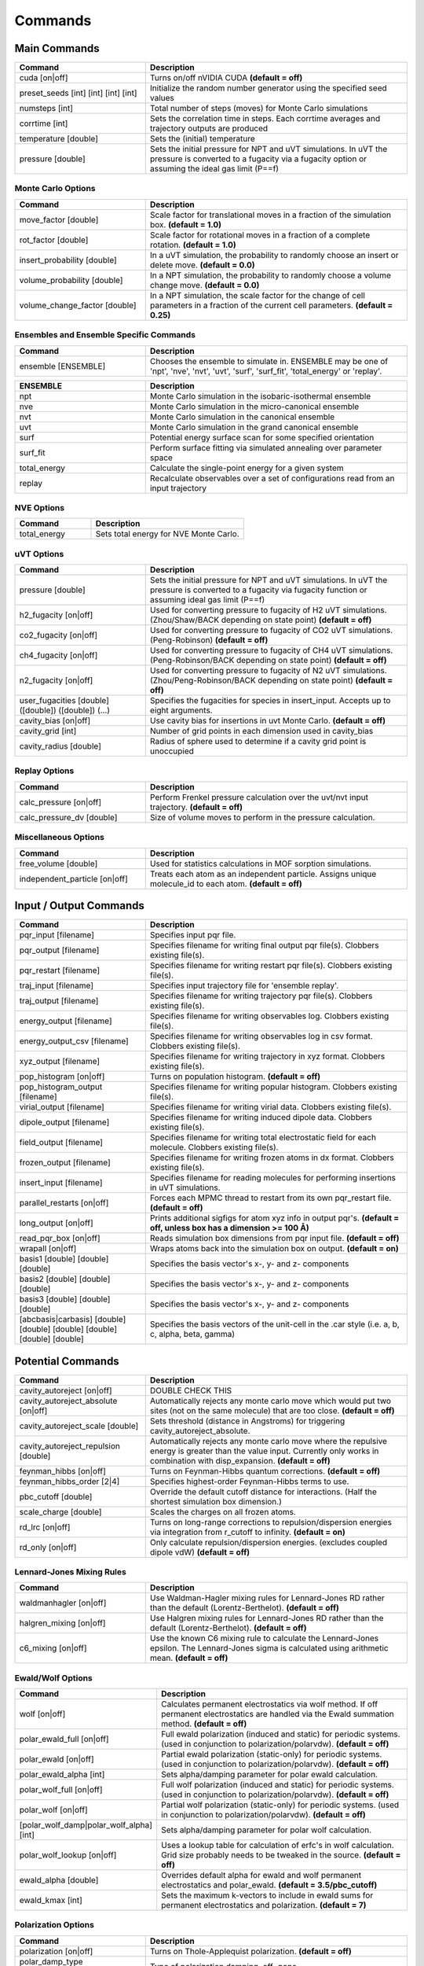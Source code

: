 Commands
********

Main Commands
=============

.. csv-table::
    :header: "Command","Description"
    :widths: 20,40

    "cuda [on|off]", "Turns on/off nVIDIA CUDA **(default = off)**"
    "preset_seeds [int] [int] [int] [int]", "Initialize the random number generator using the specified seed values"
    "numsteps [int]", "Total number of steps (moves) for Monte Carlo simulations"
    "corrtime [int]", "Sets the correlation time in steps. Each corrtime averages and trajectory outputs are produced"
    "temperature [double]", "Sets the (initial) temperature"
    "pressure [double]", "Sets the initial pressure for NPT and uVT simulations. In uVT the pressure is converted to a fugacity via a fugacity option or assuming the ideal gas limit (P==f)"

Monte Carlo Options
-------------------

.. csv-table::
    :header: "Command","Description"
    :widths: 20,40

    "move_factor [double]", "Scale factor for translational moves in a fraction of the simulation box. **(default = 1.0)**"
    "rot_factor [double]", "Scale factor for rotational moves in a fraction of a complete rotation. **(default = 1.0)**"
    "insert_probability [double]", "In a uVT simulation, the probability to randomly choose an insert or delete move. **(default = 0.0)**"
    "volume_probability [double]", "In a NPT simulation, the probability to randomly choose a volume change move. **(default = 0.0)**"
    "volume_change_factor [double]", "In a NPT simulation, the scale factor for the change of cell parameters in a fraction of the current cell parameters. **(default = 0.25)**"


Ensembles and Ensemble Specific Commands
----------------------------------------

.. csv-table::
    :header: "Command","Description"
    :widths: 20,40

    "ensemble [ENSEMBLE]", "Chooses the ensemble to simulate in. ENSEMBLE may be one of 'npt', 'nve', 'nvt', 'uvt', 'surf', 'surf_fit', 'total_energy' or 'replay'."

\

.. csv-table::
    :header: "ENSEMBLE","Description"
    :widths: 20,40

    "npt", "Monte Carlo simulation in the isobaric-isothermal ensemble"
    "nve", "Monte Carlo simulation in the micro-canonical ensemble"
    "nvt", "Monte Carlo simulation in the canonical ensemble"
    "uvt", "Monte Carlo simulation in the grand canonical ensemble"
    "surf", "Potential energy surface scan for some specified orientation"
    "surf_fit", "Perform surface fitting via simulated annealing over parameter space"
    "total_energy", "Calculate the single-point energy for a given system"
    "replay", "Recalculate observables over a set of configurations read from an input trajectory"

NVE Options
-----------

.. csv-table::
    :header: "Command","Description"
    :widths: 20,40

    "total_energy", "Sets total energy for NVE Monte Carlo."

uVT Options
-----------

.. csv-table::
    :header: "Command","Description"
    :widths: 20,40

    "pressure [double]", "Sets the initial pressure for NPT and uVT simulations. In uVT the pressure is converted to a fugacity via fugacity function or assuming ideal gas limit (P==f)"
    "h2_fugacity [on|off]", "Used for converting pressure to fugacity of H2 uVT simulations. (Zhou/Shaw/BACK depending on state point) **(default = off)**"
    "co2_fugacity [on|off]", "Used for converting pressure to fugacity of CO2 uVT simulations. (Peng-Robinson) **(default = off)**"
    "ch4_fugacity [on|off]", "Used for converting pressure to fugacity of CH4 uVT simulations. (Peng-Robinson/BACK depending on state point) **(default = off)**"
    "n2_fugacity [on|off]", "Used for converting pressure to fugacity of N2 uVT simulations. (Zhou/Peng-Robinson/BACK depending on state point) **(default = off)**"
    "user_fugacities [double] ([double]) ([double]) (...)", "Specifies the fugacities for species in insert_input. Accepts up to eight arguments."
    "cavity_bias [on|off]", "Use cavity bias for insertions in uvt Monte Carlo. **(default = off)**"
    "cavity_grid [int]", "Number of grid points in each dimension used in cavity_bias"
    "cavity_radius [double]", "Radius of sphere used to determine if a cavity grid point is unoccupied"

Replay Options
--------------

.. csv-table::
    :header: "Command","Description"
    :widths: 20,40

    "calc_pressure [on|off]", "Perform Frenkel pressure calculation over the uvt/nvt input trajectory. **(default = off)**"
    "calc_pressure_dv [double]", "Size of volume moves to perform in the pressure calculation."

Miscellaneous Options
---------------------

.. csv-table::
    :header: "Command","Description"
    :widths: 20,40

    "free_volume [double]", "Used for statistics calculations in MOF sorption simulations."
    "independent_particle [on|off]", "Treats each atom as an independent particle. Assigns unique molecule_id to each atom. **(default = off)**"

Input / Output Commands
=======================

.. csv-table::
    :header: "Command","Description"
    :widths: 20,40

    "pqr_input [filename]", "Specifies input pqr file."
    "pqr_output [filename]", "Specifies filename for writing final output pqr file(s). Clobbers existing file(s)."
    "pqr_restart [filename]", "Specifies filename for writing restart pqr file(s). Clobbers existing file(s)."
    "traj_input [filename]", "Specifies input trajectory file for 'ensemble replay'."
    "traj_output [filename]", "Specifies filename for writing trajectory pqr file(s). Clobbers existing file(s)."
    "energy_output [filename]", "Specifies filename for writing observables log. Clobbers existing file(s)."
    "energy_output_csv [filename]", "Specifies filename for writing observables log in csv format. Clobbers existing file(s)."
    "xyz_output [filename]", "Specifies filename for writing trajectory in xyz format. Clobbers existing file(s)."
    "pop_histogram [on|off]", "Turns on population histogram. **(default = off)**"
    "pop_histogram_output [filename]", "Specifies filename for writing popular histogram. Clobbers existing file(s)."
    "virial_output [filename]", "Specifies filename for writing virial data. Clobbers existing file(s)."
    "dipole_output [filename]", "Specifies filename for writing induced dipole data. Clobbers existing file(s)."
    "field_output [filename]", "Specifies filename for writing total electrostatic field for each molecule. Clobbers existing file(s)."
    "frozen_output [filename]", "Specifies filename for writing frozen atoms in dx format. Clobbers existing file(s)."
    "insert_input [filename]", "Specifies filename for reading molecules for performing insertions in uVT simulations."
    "parallel_restarts [on|off]", "Forces each MPMC thread to restart from its own pqr_restart file. **(default = off)**"
    "long_output [on|off]", "Prints additional sigfigs for atom xyz info in output pqr's. **(default = off, unless box has a dimension >= 100 Å)**"
    "read_pqr_box [on|off]", "Reads simulation box dimensions from pqr input file. **(default = off)**"
    "wrapall [on|off]", "Wraps atoms back into the simulation box on output. **(default = on)**"
    "basis1 [double] [double] [double]", "Specifies the basis vector's x-, y- and z- components"
    "basis2 [double] [double] [double]", "Specifies the basis vector's x-, y- and z- components"
    "basis3 [double] [double] [double]", "Specifies the basis vector's x-, y- and z- components"
    "[abcbasis|carbasis] [double] [double] [double] [double] [double] [double]", "Specifies the basis vectors of the unit-cell in the .car style (i.e. a, b, c, alpha, beta, gamma)"

Potential Commands
==================

.. csv-table::
    :header: "Command","Description"
    :widths: 20,40

    "cavity_autoreject [on|off]", "DOUBLE CHECK THIS"
    "cavity_autoreject_absolute [on|off]", "Automatically rejects any monte carlo move which would put two sites (not on the same molecule) that are too close. **(default = off)**"
    "cavity_autoreject_scale [double]", "Sets threshold (distance in Angstroms) for triggering cavity_autoreject_absolute."
    "cavity_autoreject_repulsion [double]", "Automatically rejects any monte carlo move where the repulsive energy is greater than the value input. Currently only works in combination with disp_expansion. **(default = off)**"
    "feynman_hibbs [on|off]", "Turns on Feynman-Hibbs quantum corrections. **(default = off)**"
    "feynman_hibbs_order [2|4]", "Specifies highest-order Feynman-Hibbs terms to use."
    "pbc_cutoff [double]", "Override the default cutoff distance for interactions. (Half the shortest simulation box dimension.)"
    "scale_charge [double]", "Scales the charges on all frozen atoms."
    "rd_lrc [on|off]", "Turns on long-range corrections to repulsion/dispersion energies via integration from r_cutoff to infinity. **(default = on)**"
    "rd_only [on|off]", "Only calculate repulsion/dispersion energies. (excludes coupled dipole vdW) **(default = off)**"

Lennard-Jones Mixing Rules
--------------------------

.. csv-table::
    :header: "Command","Description"
    :widths: 20,40

    "waldmanhagler [on|off]", "Use Waldman-Hagler mixing rules for Lennard-Jones RD rather than the default (Lorentz-Berthelot). **(default = off)**"
    "halgren_mixing [on|off]", "Use Halgren mixing rules for Lennard-Jones RD rather than the default (Lorentz-Berthelot). **(default = off)**"
    "c6_mixing [on|off]", "Use the known C6 mixing rule to calculate the Lennard-Jones epsilon. The Lennard-Jones sigma is calculated using arithmetic mean. **(default = off)**"

Ewald/Wolf Options
------------------

.. csv-table::
    :header: "Command","Description"
    :widths: 20,40

    "wolf [on|off]", "Calculates permanent electrostatics via wolf method. If off permanent electrostatics are handled via the Ewald summation method. **(default = off)**"
    "polar_ewald_full [on|off]", "Full ewald polarization (induced and static) for periodic systems. (used in conjunction to polarization/polarvdw). **(default = off)**"
    "polar_ewald [on|off]", "Partial ewald polarization (static-only) for periodic systems. (used in conjunction to polarization/polarvdw). **(default = off)**"
    "polar_ewald_alpha [int]", "Sets alpha/damping parameter for polar ewald calculation."
    "polar_wolf_full [on|off]", "Full wolf polarization (induced and static) for periodic systems. (used in conjunction to polarization/polarvdw). **(default = off)**"
    "polar_wolf [on|off]", "Partial wolf polarization (static-only) for periodic systems. (used in conjunction to polarization/polarvdw). **(default = off)**"
    "[polar_wolf_damp|polar_wolf_alpha] [int]", "Sets alpha/damping parameter for polar wolf calculation."
    "polar_wolf_lookup [on|off]", "Uses a lookup table for calculation of erfc's in wolf calculation. Grid size probably needs to be tweaked in the source. **(default = off)**"
    "ewald_alpha [double]", "Overrides default alpha for ewald and wolf permanent electrostatics and polar_ewald. **(default = 3.5/pbc_cutoff)**"
    "ewald_kmax [int]", "Sets the maximum k-vectors to include in ewald sums for permanent electrostatics and polarization. **(default = 7)**"

Polarization Options
--------------------

.. csv-table::
    :header: "Command","Description"
    :widths: 20,40

    "polarization [on|off]", "Turns on Thole-Applequist polarization. **(default = off)**"
    "polar_damp_type [off|none|linear|exponential]", "Type of polarization damping. off=none"
    "polar_damp [double]", "Polarization exponential damping constant (to help avoid polarization catastrophe)."
    "polar_ewald [on|off]", "Calculate induced polarization via ewald summation. **(default = off)**"
    "polarizability_tensor [on|off]", "Prints the molecular polarizability tensor for the system. **(default = off)**"
    "polar_zodid [on|off]", "Calculates polarization energy via zeroth-order iteration. **(default = off)**"
    "polar_iterative [on|off]", "Full iterative method for calculation polarization energy. **(default = off)**"
    "polar_palmo [on|off]", "Iterative polar correction due to Kim Palmo. **(default = off)**"
    "polar_gs [on|off]", "Gauss-Seidel smoothing for iterative polarization. **(default = off)**"
    "polar_gs_ranked [on|off]", "Ranked Gauss-Seidel smoothing for iterative polarization. **(default = off)**"
    "polar_sor [on|off]", "(Linear??) polarization overrelaxation. **(default = off)**"
    "polar_esor [on|off]", "Exponential polarization overrelaxation. **(default = off)**"
    "polar_gamma [double]", "Polarization overrelaxation constant."
    "polar_precision [double]", "Terminate polarization iterative solver when all dipole fluctuations are within this tolerance."
    "polar_max_iter [int]", "Terminate polarization iterative solver after a fixed number of iterations."
    "polar_self [on|off]", "Include molecular self-induction. **(default = off)**"
    "polar_rrms [on|off]", "Calculate root-mean-square fluctuation in dipoles elements during iterative solution. **(default = off)**"

PHAHST Options
--------------

.. csv-table::
    :header: "Command","Description"
    :widths: 20,40

    "[phahst|disp_expansion] [on|off]", "Activates a RD potential similar to the Tang-Toennies potential. E_rd = -C6/r^6-C8/r^8-C10/r^10+596.725194095/epsilon*exp(-epsilon*(r-sigma)). **(default = off)**"
    "damp_dispersion [on|off]", "Damps the PHAHST dispersion interaction according to Tang and Toennies's incomplete gamma functions. **(default = on)**"
    "extrapolate_disp_coeffs [on|off]", "Extrapolates C10 from C6 and C8. **(default = off)**"

Coupled-Dipole Van der Waals Options
------------------------------------

.. csv-table::
    :header: "Command","Description"
    :widths: 20,40

    "[cdvdw|polarvdw] [on|off|evects|comp]", "Turns on coupled-dipole method van der Waals. Evects prints eigenvectors and comp prints a comparision to a two-body decomposition. Also activates polarization. **(default = off)**"
    "vdw_fh_2be [on|off] ", "Uses two-body expansion for calculation of Feynman Hibbs in coupled-dipole vdW calculations. **(default = off)**"
    "cdvdw_9th_repulsion [on|off]", "Use 9th power mixing rule (rep_ij = (rep_ii^(1/9)+rep_jj^(1/9))^9) for repulsion interactions (used in conjunction with coupled-dipole vdW) **(default = off)**"
    "cdvdw_sig_rep [on|off]", "Calculate repulsion using 3/2*hbar*w_i*w_j*alpha_i*alpha_j/(w_i+w_j)*sig6 with WH mixing for sigma) (used in conjunction with coupled-dipole vdW) **(default = off)**"
    "cdvdw_exp_rep [on|off]", "Uses exponential repulsion sigma*exp(-r/2epsilon), using some mixing rule I found somewhere -- see source code. **(default = off)**"

Miscellaneous Options
---------------------

None of these are guaranteed to work.\

.. csv-table::
    :header: "Command","Description"
    :widths: 20,40

    "sg [on|off]", "Silvera-Goldman potential. **(default = off)**"
    "dreiding [on|off]", "Dreiding potential. **(default = off)**"
    "spectre [on|off]", "??? **(default = off)**"
    "spectre_max_charge [double]", ""
    "spectre_max_target [double]", ""
    "rd_anharmonic [on|off]", "??? Turns on 1D bonded RD potential or something? **(default = off)**"
    "rd_anharmonic_k [double]", "Harmonic term (order 2)."
    "rd_anharmonic_g [double]", "Anharmonic term (order 4)."
    "feynman_kleinert [on|off]", "??? Iterative Feynman-Kleinert correction for anharmonic bond potential. **(default = off)**"

Annealing / Tempering Commands
==============================

.. csv-table::
    :header: "Command","Description"
    :widths: 20,40

    "simulated_annealing [on|off]", "Turns on simulated annealing for MC simulations. **(default = off)**"
    "simulated_annealing_schedule [double]", "(Exponential) decay constant for the temperature in a simulated annealing MC simulation."
    "simulated_annealing_target [double]", "Target temperature in a simulated annealing MC simulation."
    "simulated_annealing_linear [on|off]", "Sets a linear ramp throughout the entire simulation instead of exponential decay."

Parallel Tempering Options
--------------------------

.. csv-table::
    :header: "Command","Description"
    :widths: 20,40

    "parallel_tempering [on|off]", "Turns on parallel tempering for Monte Carlo simulations. **(default = off)**"
    "ptemp_freq [int]", "How often to perform bath swaps when performing Monte Carlo with parallel tempering. **(default = 20)**"
    "max_temperature [double]", "Sets the temperature for the hottest bath in a MC simulation with parallel tempering."


Quantum Rotation Commands
=========================

.. csv-table::
    :header: "Command","Description"
    :widths: 20,40

    "quantum_rotation [on|off]", "Enables quantum rotational eigenspectrum calculation. **(default = off)**"
    "quantum_rotation_hindered [on|off]", "Calculates the rotational energy levels using the hindered potential sin^2θ. **(default = off)**"
    "quantum_rotation_hindered_barrier [double]", ""
    "quantum_rotation_B [double]", "Sets the rotational constant. For H2, it is 85.35060622 Kelvin."
    "quantum_rotation_level_max [int]", "Number of rotational energy levels to solve for (Equal to (l_max + 1)2). **(default = 36)**"
    "quantum_rotation_l_max [int]", "Number of rotational energy levels to solve for (Equal to (l_max + 1)2). **(default = 36)**"
    "quantum_rotation_sum [int]", "Number of rotational energy levels to sum over. **(default = 10)**"
    "quantum_vibration [on|off]", "**(default = off)**"

Surface Fitting Commands
========================

.. csv-table::
    :header: "Command","Description"
    :widths: 20,40

    "fit_start_temp [double]", "Intial temperature for parameter annealing during surface fitting. **(default = 50000)**"
    "fit_schedule [double]", "Temperature (exponential) decay constant for parameter annealing during surface fitting. **(default = 0.999)**"
    "fit_max_energy [double]", "Maximum energy values to be considered during surin two weeksface fitting. **(default = 2000)**"
    "fit_input [file]", "Specifies fit input file. Call multiple times to specify multiple fit geometries."
    "surf_descent [on|off]", "Only accept parameter moves that lower the square error (rather than a Monte Carlo approach)."
    "surf_weight_constant [double]", "Exponential weighting factor used in surface fitting to prioritize fitting at lower potential energies. **(default = 0.5)**"
    "surf_scale_q [double]", "Magnitude of charge fluctuations during surface fitting **(default = 0)**"
    "surf_scale_r [double]", "Magnitude of position fluctuations of non-H2E/H2Q sites (when that site exists in multiples/doesn't apply to CoM site) **(default = 0.001)**"
    "surf_scale_epsilon [double]", "Magnitude of epsilon fluctations to sites with non-zero epsilon. **(default = 1.0)**"
    "surf_scale_sigma [double]", "Magntiude of sigma fluctuations to sites with non-zero sigma. **(default = 0.1)**"
    "surf_scale_omega [double]", "Magnitude of omega fluctuations to sites with non-zero omega. **(default = 0.001)**"
    "surf_scale_pol [double]", "Magnitude of alpha (polarizabilities) fluctuations to sites with non-zero alpha. **(default = 0)**"
    "surf_qshift [on|off]", "Adjusts position of H2Q sites while adjusting charges of H2Q and H2G to remain charge neutral and conserve quadrupole. **(default = off)**"
    "surf_global_axis [on|off]", "Use quaternions to rotate the molecules about the cartesian axes during surface fitting (as opposed to the local axes which is the default) **(default = off)**"
    "surf_scale_pol [double]", "Magnitude of polarizability fluctuations to sites with non-zero polarizability. **(default = 0)**"
    "surf_scale_c6 [double]", "Magnitude of C6 fluctuations to sites with non-zero C6. **(default = 0)**"
    "surf_scale_c8 [double]", "Magnitude of C8 fluctuations to sites with non-zero C8. **(default = 0)**"
    "surf_scale_c10 [double]", "Magnitude of C10 fluctuations to sites with non-zero C10. **(default = 0)**"

Surface Scan Options
--------------------

.. csv-table::
    :header: "Command","Description"
    :widths: 20,40

    "surf_decomp [on|off]", "Decompose the total energy into it's components (i.e. electrostatic, polarization, Lennard-Jones, CPM-vdW) **(default = off)**"
    "surf_min [double]", "Minimum center-of-mass to center-of-mass pair separation in the generation of the potential energy surface. **(default = 0.25)**"
    "surf_max [double]", "Maximum center-of-mass to center-of-mass pair separation in the generation of the potential energy surface. **(default = 25.0)**"
    "surf_inc [double]", "Increment for center-of-mass to center-of-mass pair separation in the generation of the potential energy surface. **(default = 0.25)**"
    "surf_ang [double]", "Angular increment (in rads) for generation of the isotropic potential energy surface."
    "surf_preserve [on|off]", "Preserve orientation while calculating surface curves. **(default = off)**"
    "surf_preserve_rotation [double] [double] [double] [double] [double] [double]", "Perform rotation to molecules prior to calculating surface curves. (a1, b1, c1, a2, b2, c2)"
    "surf_print_level [1-6]", "Verbosity of surface trajectory data written to surf_output. **(default = 3)**"
    "surf_output", "Output file for surface curves."

Virial Coefficient Options
--------------------------

.. csv-table::
    :header: "Command","Description"
    :widths: 20,40

    "surf_virial [on|off]", "Perform calculation of second virial coefficient. **(default = off)**"
    "virial_tmin [double]", "Use with surf_virial. Minimum temperature considered. **(default = 10)**"
    "virial_tmax [double]", "Use with surf_virial. Maximum temperature. **(default = 1000)**"
    "virial_dt [double]", "Use with surf_virial. Temperature increment. **(default = 10)**"
    "virial_npts [int]", "Use with surf_virial. Number of points to consider in virial calculation for each spherical shell. **(default = 25)**"

External Tools
==============

traj_pqr2pdb
Designed a workaround for viewing long_output PQR trajectories in VMD! This is
useful for ultra-dense systems, or if you're just precision obsessed like me :D.
The shell script (traj_pqr2pdb.sh) will convert your PQR to a PDB trajectory,
which you can then read into VMD. You'll do so like this:

[user@machine]$ ./traj_pqr2pdb.sh INPUT.pqr > OUTPUT.pdb [user@machine]$ vmd OUTPUT.pdb -e traj_pqr2pdb.vmd

More specifically, the shell script will temporarily reduce the precision of your atomic coordinates (.6f) to .3f, and store that removed precision in another column of the file. The PDB that is created is a readable trajectory file by VMD. The secondary script that you load into VMD along with the PDB will reassign the atomic coordinates of each atom, in each frame, restoring the precision.

Note: Although the file mode bits should be preserved, the shell script should be executable but the vmd script should not be.
